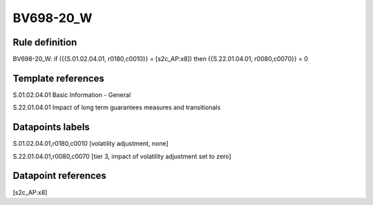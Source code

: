 ==========
BV698-20_W
==========

Rule definition
---------------

BV698-20_W: if ({{S.01.02.04.01, r0180,c0010}} = [s2c_AP:x8]) then {{S.22.01.04.01, r0080,c0070}} = 0


Template references
-------------------

S.01.02.04.01 Basic Information - General

S.22.01.04.01 Impact of long term guarantees measures and transitionals


Datapoints labels
-----------------

S.01.02.04.01,r0180,c0010 [volatility adjustment, none]

S.22.01.04.01,r0080,c0070 [tier 3, impact of volatility adjustment set to zero]



Datapoint references
--------------------

[s2c_AP:x8]